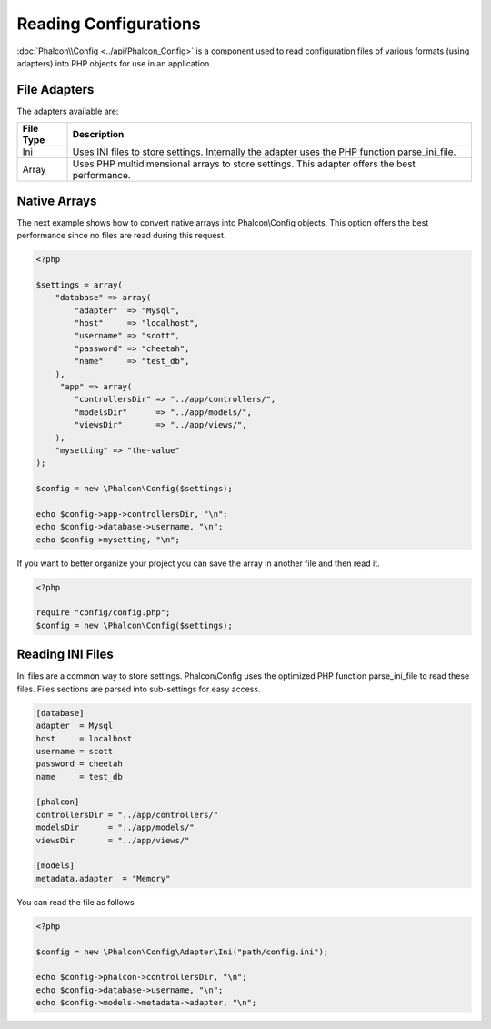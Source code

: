 Reading Configurations
======================
:doc:`Phalcon\\Config <../api/Phalcon_Config>` is a component used to read configuration files of various formats (using adapters) into
PHP objects for use in an application.

File Adapters
-------------
The adapters available are:

+-----------+---------------------------------------------------------------------------------------------------+
| File Type | Description                                                                                       |
+===========+===================================================================================================+
| Ini       | Uses INI files to store settings. Internally the adapter uses the PHP function parse_ini_file.    |
+-----------+---------------------------------------------------------------------------------------------------+
| Array     | Uses PHP multidimensional arrays to store settings. This adapter offers the best performance.     |
+-----------+---------------------------------------------------------------------------------------------------+

Native Arrays
-------------
The next example shows how to convert native arrays into Phalcon\\Config objects. This option offers the best performance since no files are
read during this request.

.. code-block:: php

    <?php

    $settings = array(
        "database" => array(
            "adapter"  => "Mysql",
            "host"     => "localhost",
            "username" => "scott",
            "password" => "cheetah",
            "name"     => "test_db",
        ),
         "app" => array(
            "controllersDir" => "../app/controllers/",
            "modelsDir"      => "../app/models/",
            "viewsDir"       => "../app/views/",
        ),
        "mysetting" => "the-value"
    );

    $config = new \Phalcon\Config($settings);

    echo $config->app->controllersDir, "\n";
    echo $config->database->username, "\n";
    echo $config->mysetting, "\n";

If you want to better organize your project you can save the array in another file and then read it.

.. code-block:: php

    <?php

    require "config/config.php";
    $config = new \Phalcon\Config($settings);

Reading INI Files
-----------------
Ini files are a common way to store settings. Phalcon\\Config uses the optimized PHP function parse_ini_file to read these files. Files sections are parsed into sub-settings for easy access.

.. code-block:: ini

    [database]
    adapter  = Mysql
    host     = localhost
    username = scott
    password = cheetah
    name     = test_db

    [phalcon]
    controllersDir = "../app/controllers/"
    modelsDir      = "../app/models/"
    viewsDir       = "../app/views/"

    [models]
    metadata.adapter  = "Memory"

You can read the file as follows

.. code-block:: php

    <?php

    $config = new \Phalcon\Config\Adapter\Ini("path/config.ini");

    echo $config->phalcon->controllersDir, "\n";
    echo $config->database->username, "\n";
    echo $config->models->metadata->adapter, "\n";

